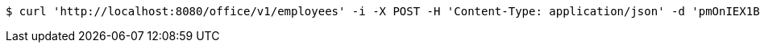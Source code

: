 [source,bash]
----
$ curl 'http://localhost:8080/office/v1/employees' -i -X POST -H 'Content-Type: application/json' -d 'pmOnIEX1BHG2Zj3CI45It135RjS30UMZ'
----